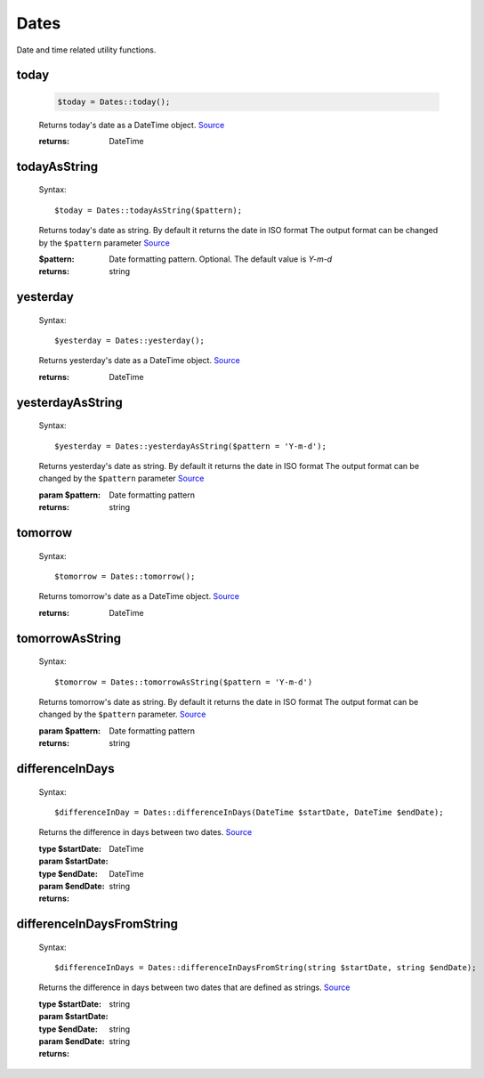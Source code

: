 -------------------
Dates
-------------------

Date and time related utility functions.

today
=====

    .. code-block:: php

        $today = Dates::today();


    Returns today's date as a DateTime object. `Source <https://phpf1.com/snippet/get-actual-date-in-php>`_

    :returns: DateTime

todayAsString
=============

    Syntax::

        $today = Dates::todayAsString($pattern);


    Returns today's date as string.
    By default it returns the date in ISO format
    The output format can be changed by the ``$pattern`` parameter `Source <https://phpf1.com/snippet/get-actual-date-in-php>`_

    :$pattern: Date formatting pattern. Optional. The default value is `Y-m-d`
    :returns: string

yesterday
=========

    Syntax::

        $yesterday = Dates::yesterday();

    Returns yesterday's date as a DateTime object. `Source <https://phpf1.com/snippet/get-yesterdays-date-in-php>`_

    :returns: DateTime


yesterdayAsString
=================

    Syntax::

        $yesterday = Dates::yesterdayAsString($pattern = 'Y-m-d');

    Returns yesterday's date as string.
    By default it returns the date in ISO format
    The output format can be changed by the ``$pattern`` parameter `Source <https://phpf1.com/snippet/get-yesterdays-date-in-php>`_

    :param $pattern: Date formatting pattern
    :returns: string

tomorrow
========

    Syntax::

        $tomorrow = Dates::tomorrow();

    Returns tomorrow's date as a DateTime object. `Source <https://phpf1.com/snippet/get-tomorrows-date-in-php>`_

    :returns: DateTime

tomorrowAsString
================

    Syntax::

        $tomorrow = Dates::tomorrowAsString($pattern = 'Y-m-d')

    Returns tomorrow's date as string.
    By default it returns the date in ISO format
    The output format can be changed by the ``$pattern`` parameter. `Source <https://phpf1.com/snippet/get-tomorrows-date-in-php>`_

    :param $pattern: Date formatting pattern
    :returns: string

differenceInDays
================

    Syntax::

        $differenceInDay = Dates::differenceInDays(DateTime $startDate, DateTime $endDate);

    Returns the difference in days between two dates. `Source <https://phpf1.com/snippet/get-the-number-of-days-between-two-dates-in-php>`_

    :type $startDate: DateTime
    :param $startDate:
    :type $endDate: DateTime
    :param $endDate:
    :returns: string

differenceInDaysFromString
==========================

    Syntax::

        $differenceInDays = Dates::differenceInDaysFromString(string $startDate, string $endDate);

    Returns the difference in days between two dates that are defined as strings. `Source <https://phpf1.com/snippet/get-the-number-of-days-between-two-dates-in-php>`_

    :type $startDate: string
    :param $startDate:
    :type $endDate: string
    :param $endDate:
    :returns: string
